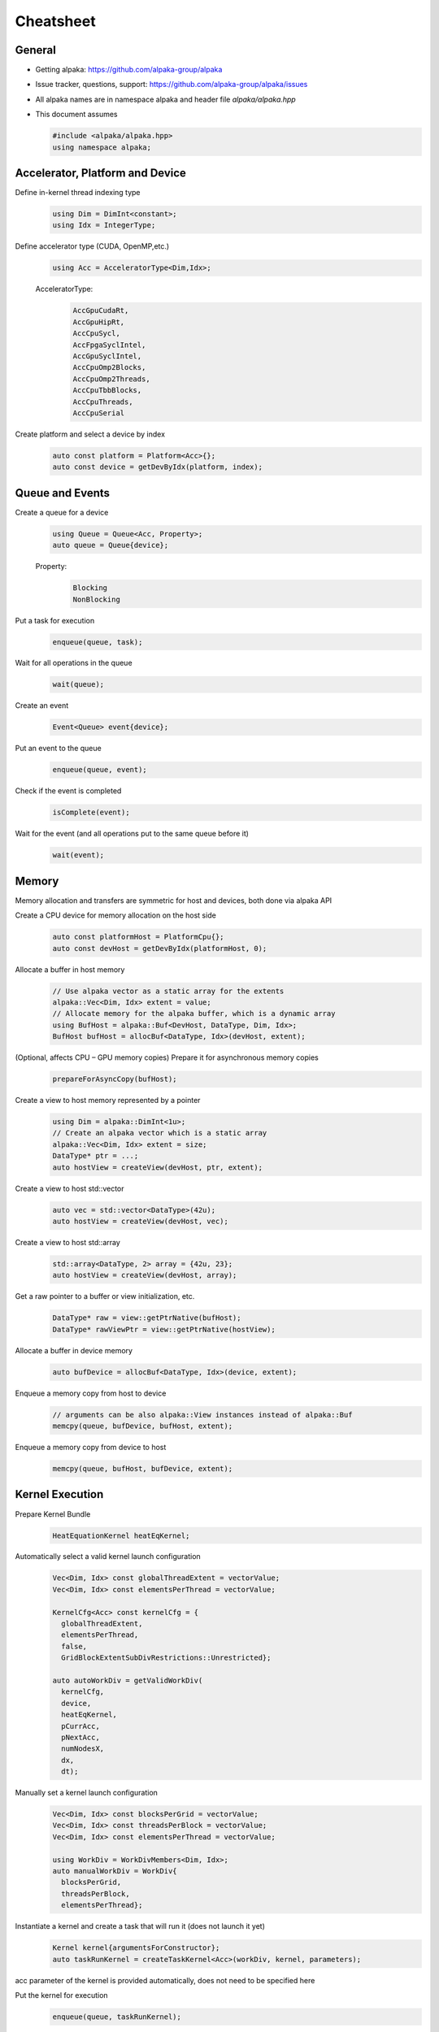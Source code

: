 Cheatsheet
==========

.. only:: html

   Download pdf version :download:`here <../../cheatsheet/cheatsheet.pdf>`

General
-------

- Getting alpaka: https://github.com/alpaka-group/alpaka
- Issue tracker, questions, support: https://github.com/alpaka-group/alpaka/issues
- All alpaka names are in namespace alpaka and header file `alpaka/alpaka.hpp`
- This document assumes

  .. code-block:: c++

     #include <alpaka/alpaka.hpp>
     using namespace alpaka;

.. raw:: pdf

   Spacer 0,5

Accelerator, Platform and Device
--------------------------------

Define in-kernel thread indexing type
  .. code-block:: c++

    using Dim = DimInt<constant>;
    using Idx = IntegerType;

Define accelerator type (CUDA, OpenMP,etc.)
  .. code-block:: c++

    using Acc = AcceleratorType<Dim,Idx>;

  AcceleratorType:
     .. code-block:: c++

	AccGpuCudaRt,
	AccGpuHipRt,
	AccCpuSycl,
	AccFpgaSyclIntel,
	AccGpuSyclIntel,
	AccCpuOmp2Blocks,
	AccCpuOmp2Threads,
	AccCpuTbbBlocks,
	AccCpuThreads,
	AccCpuSerial


Create platform and select a device by index
   .. code-block:: c++

      auto const platform = Platform<Acc>{};
      auto const device = getDevByIdx(platform, index);

Queue and Events
----------------

Create a queue for a device
  .. code-block:: c++

    using Queue = Queue<Acc, Property>;
    auto queue = Queue{device};

  Property:
     .. code-block:: c++

	Blocking
	NonBlocking

Put a task for execution
  .. code-block:: c++

    enqueue(queue, task);

Wait for all operations in the queue
  .. code-block:: c++

    wait(queue);

Create an event
  .. code-block:: c++

     Event<Queue> event{device};

Put an event to the queue
  .. code-block:: c++

     enqueue(queue, event);

Check if the event is completed
  .. code-block:: c++

     isComplete(event);

Wait for the event (and all operations put to the same queue before it)
  .. code-block:: c++

     wait(event);

Memory
------

Memory allocation and transfers are symmetric for host and devices, both done via alpaka API

Create a CPU device for memory allocation on the host side
  .. code-block:: c++

     auto const platformHost = PlatformCpu{};
     auto const devHost = getDevByIdx(platformHost, 0);

Allocate a buffer in host memory
  .. code-block:: c++

     // Use alpaka vector as a static array for the extents
     alpaka::Vec<Dim, Idx> extent = value;
     // Allocate memory for the alpaka buffer, which is a dynamic array
     using BufHost = alpaka::Buf<DevHost, DataType, Dim, Idx>;
     BufHost bufHost = allocBuf<DataType, Idx>(devHost, extent);

(Optional, affects CPU – GPU memory copies) Prepare it for asynchronous memory copies
  .. code-block:: c++

     prepareForAsyncCopy(bufHost);

Create a view to host memory represented by a pointer
  .. code-block:: c++

     using Dim = alpaka::DimInt<1u>;
     // Create an alpaka vector which is a static array
     alpaka::Vec<Dim, Idx> extent = size;
     DataType* ptr = ...;
     auto hostView = createView(devHost, ptr, extent);

Create a view to host std::vector
   .. code-block:: c++

     auto vec = std::vector<DataType>(42u);
     auto hostView = createView(devHost, vec);

Create a view to host std::array
   .. code-block:: c++

     std::array<DataType, 2> array = {42u, 23};
     auto hostView = createView(devHost, array);

Get a raw pointer to a buffer or view initialization, etc.
  .. code-block:: c++

     DataType* raw = view::getPtrNative(bufHost);
     DataType* rawViewPtr = view::getPtrNative(hostView);

Allocate a buffer in device memory
  .. code-block:: c++

     auto bufDevice = allocBuf<DataType, Idx>(device, extent);

Enqueue a memory copy from host to device
  .. code-block:: c++

     // arguments can be also alpaka::View instances instead of alpaka::Buf
     memcpy(queue, bufDevice, bufHost, extent);

Enqueue a memory copy from device to host
  .. code-block:: c++

     memcpy(queue, bufHost, bufDevice, extent);

.. raw:: pdf

   PageBreak

Kernel Execution
----------------
Prepare Kernel Bundle
  .. code-block:: c++

     HeatEquationKernel heatEqKernel;

Automatically select a valid kernel launch configuration
  .. code-block:: c++

     Vec<Dim, Idx> const globalThreadExtent = vectorValue;
     Vec<Dim, Idx> const elementsPerThread = vectorValue;

     KernelCfg<Acc> const kernelCfg = {
       globalThreadExtent,
       elementsPerThread,
       false,
       GridBlockExtentSubDivRestrictions::Unrestricted};

     auto autoWorkDiv = getValidWorkDiv(
       kernelCfg,
       device,
       heatEqKernel,
       pCurrAcc,
       pNextAcc,
       numNodesX,
       dx,
       dt);

Manually set a kernel launch configuration
  .. code-block:: c++

     Vec<Dim, Idx> const blocksPerGrid = vectorValue;
     Vec<Dim, Idx> const threadsPerBlock = vectorValue;
     Vec<Dim, Idx> const elementsPerThread = vectorValue;

     using WorkDiv = WorkDivMembers<Dim, Idx>;
     auto manualWorkDiv = WorkDiv{
       blocksPerGrid,
       threadsPerBlock,
       elementsPerThread};

Instantiate a kernel and create a task that will run it (does not launch it yet)
  .. code-block:: c++

     Kernel kernel{argumentsForConstructor};
     auto taskRunKernel = createTaskKernel<Acc>(workDiv, kernel, parameters);

acc parameter of the kernel is provided automatically, does not need to be specified here

Put the kernel for execution
  .. code-block:: c++

     enqueue(queue, taskRunKernel);

Kernel Implementation
---------------------

Define a kernel as a C++ functor
  .. code-block:: c++

     struct Kernel {
        template<typename Acc>
        ALPAKA_FN_ACC void operator()(Acc const & acc, parameters) const { ... }
     };

``ALPAKA_FN_ACC`` is required for kernels and functions called inside, ``acc`` is mandatory first parameter, its type is the template parameter

Access multi-dimensional indices and extents of blocks, threads, and elements
  .. code-block:: c++

     auto idx = getIdx<Origin, Unit>(acc);
     auto extent = getWorkDiv<Origin, Unit>(acc);
     // Origin: Grid, Block, Thread
     // Unit: Blocks, Threads, Elems

Access components of and destructure multi-dimensional indices and extents
  .. code-block:: c++

     auto idxX = idx[0];
     auto [z, y, x] = extent3D;

Linearize multi-dimensional vectors
  .. code-block:: c++

     auto linearIdx = mapIdx<1u>(idx, extent);

.. raw:: pdf

   Spacer 0,8

Allocate static shared memory variable
  .. code-block:: c++

     Type& var = declareSharedVar<Type, __COUNTER__>(acc);       // scalar
     auto& arr = declareSharedVar<float[256], __COUNTER__>(acc); // array

Get dynamic shared memory pool, requires the kernel to specialize
  .. code-block:: c++

     trait::BlockSharedMemDynSizeBytes
       Type * dynamicSharedMemoryPool = getDynSharedMem<Type>(acc);

Synchronize threads of the same block
  .. code-block:: c++

     syncBlockThreads(acc);

Atomic operations
  .. code-block:: c++

     auto result = atomicOp<Operation>(acc, arguments);
     // Operation: AtomicAdd, AtomicSub, AtomicMin, AtomicMax, AtomicExch,
     //            AtomicInc, AtomicDec, AtomicAnd, AtomicOr, AtomicXor, AtomicCas
     // Also dedicated functions available, e.g.:
     auto old = atomicAdd(acc, ptr, 1);

Memory fences on block-, grid- or device level (guarantees LoadLoad and StoreStore ordering)
  .. code-block:: c++

     mem_fence(acc, memory_scope::Block{});
     mem_fence(acc, memory_scope::Grid{});
     mem_fence(acc, memory_scope::Device{});

Warp-level operations
  .. code-block:: c++

     uint64_t result = warp::ballot(acc, idx == 1 || idx == 4);
     assert( result == (1<<1) + (1<<4) );

     int32_t valFromSrcLane = warp::shfl(val, srcLane);

Math functions take acc as additional first argument
  .. code-block:: c++

     math::sin(acc, argument);

Similar for other math functions.

Generate random numbers
  .. code-block:: c++

     auto distribution = rand::distribution::createNormalReal<double>(acc);
     auto generator = rand::engine::createDefault(acc, seed, subsequence);
     auto number = distribution(generator);
